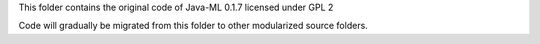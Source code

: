 This folder contains the original code of Java-ML 0.1.7 licensed under GPL 2

Code will gradually be migrated from this folder to other modularized source folders.